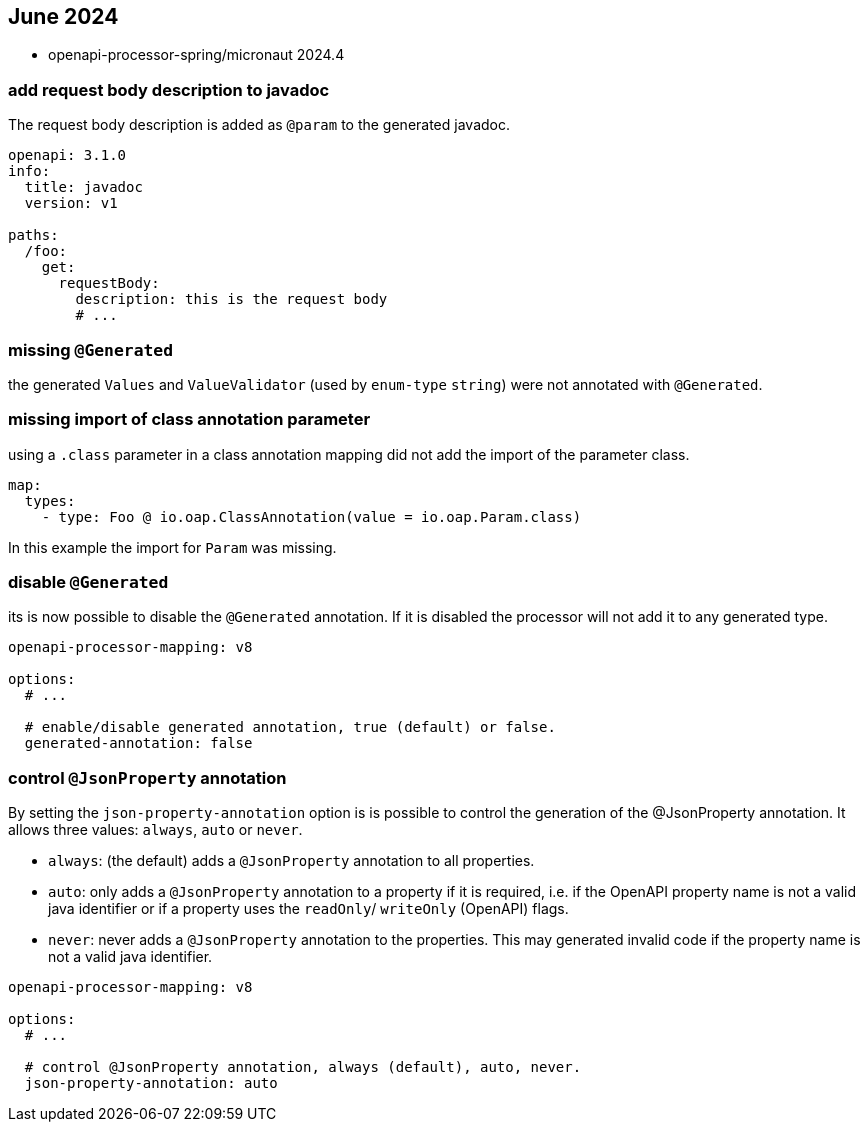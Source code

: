 == June 2024

* openapi-processor-spring/micronaut 2024.4

=== add request body description to javadoc

The request body description is added as `@param` to the generated javadoc.

[source,yaml]
----
openapi: 3.1.0
info:
  title: javadoc
  version: v1

paths:
  /foo:
    get:
      requestBody:
        description: this is the request body
        # ...
----

=== missing `@Generated`

the generated `Values` and `ValueValidator` (used by `enum-type` `string`) were not annotated with `@Generated`.

=== missing import of class annotation parameter

using a `.class` parameter in a class annotation mapping did not add the import of the parameter class.

[source,yaml]
----
map:
  types:
    - type: Foo @ io.oap.ClassAnnotation(value = io.oap.Param.class)
----

In this example the import for `Param` was missing.

=== disable `@Generated`

its is now possible to disable the  `@Generated` annotation. If it is disabled the processor will not add it to any generated type.

[source,yaml]
----
openapi-processor-mapping: v8

options:
  # ...

  # enable/disable generated annotation, true (default) or false.
  generated-annotation: false
----

=== control `@JsonProperty` annotation

By setting the `json-property-annotation` option is is possible to control the generation of the @JsonProperty annotation. It allows three values: `always`, `auto` or  `never`.

* `always`: (the default) adds a `@JsonProperty` annotation to all properties.
* `auto`: only adds a `@JsonProperty` annotation to a property if it is required, i.e. if the OpenAPI property name is not a valid java identifier or if a property uses the `readOnly`/ `writeOnly` (OpenAPI) flags.
* `never`: never adds a `@JsonProperty` annotation to the properties. This may generated invalid code if the property name is not a valid java identifier.

[source,yaml]
----
openapi-processor-mapping: v8

options:
  # ...

  # control @JsonProperty annotation, always (default), auto, never.
  json-property-annotation: auto
----
